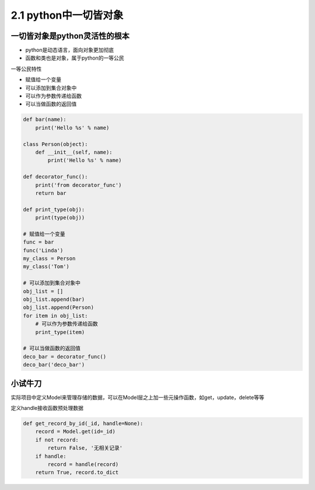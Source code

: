 ===============================
2.1 python中一切皆对象
===============================

-------------------------------
一切皆对象是python灵活性的根本
-------------------------------

- python是动态语言，面向对象更加彻底
- 函数和类也是对象，属于python的一等公民

一等公民特性

- 赋值给一个变量
- 可以添加到集合对象中
- 可以作为参数传递给函数
- 可以当做函数的返回值

.. code-block:: py

    def bar(name):
        print('Hello %s' % name)

    class Person(object):
        def __init__(self, name):
            print('Hello %s' % name)

    def decorator_func():
        print('from decorator_func')
        return bar

    def print_type(obj):
        print(type(obj))

    # 赋值给一个变量
    func = bar
    func('Linda')
    my_class = Person
    my_class('Tom')

    # 可以添加到集合对象中
    obj_list = []
    obj_list.append(bar)
    obj_list.append(Person)
    for item in obj_list:
        # 可以作为参数传递给函数
        print_type(item)

    # 可以当做函数的返回值
    deco_bar = decorator_func()
    deco_bar('deco_bar')


-------------------------------
小试牛刀
-------------------------------

实际项目中定义Model来管理存储的数据，可以在Model层之上加一些元操作函数，如get，update，delete等等

定义handle接收函数预处理数据

.. code-block:: py

    def get_record_by_id(_id, handle=None):
        record = Model.get(id=_id)
        if not record:
            return False, '无相关记录'
        if handle:
            record = handle(record)
        return True, record.to_dict

